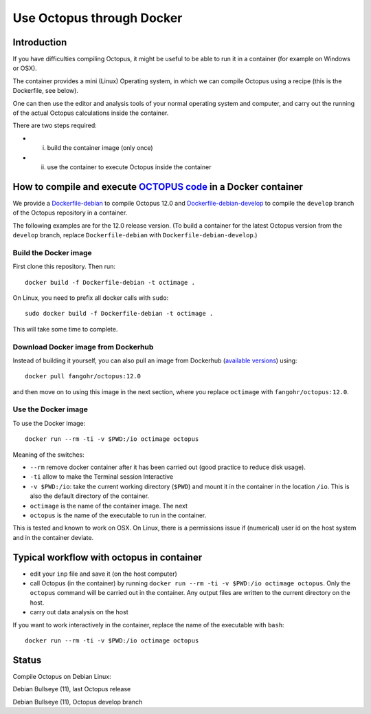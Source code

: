 Use Octopus through Docker
==========================

Introduction
------------

If you have difficulties compiling Octopus, it might be useful to be able to run
it in a container (for example on Windows or OSX).

The container provides a mini (Linux) Operating system, in which we can compile
Octopus using a recipe (this is the Dockerfile, see below).

One can then use the editor and analysis tools of your normal operating system
and computer, and carry out the running of the actual Octopus calculations
inside the container.

There are two steps required:

- (i) build the container image (only once)

- (ii) use the container to execute Octopus inside the container



How to compile and execute `OCTOPUS code <http://octopus-code.org>`__ in a Docker container
-------------------------------------------------------------------------------------------

We provide a `Dockerfile-debian <Dockerfile-debian>`__ to compile Octopus 12.0
and `Dockerfile-debian-develop <Dockerfile-debian-develop>`__ to compile the ``develop`` branch of the Octopus
repository in a container.

The following examples are for the 12.0 release version. (To build a container
for the latest Octopus version from the ``develop`` branch, replace
``Dockerfile-debian`` with ``Dockerfile-debian-develop``.)

Build the Docker image
~~~~~~~~~~~~~~~~~~~~~~

First clone this repository. Then run::

  docker build -f Dockerfile-debian -t octimage .

On Linux, you need to prefix all docker calls with ``sudo``::

  sudo docker build -f Dockerfile-debian -t octimage .

This will take some time to complete.

Download Docker image from Dockerhub
~~~~~~~~~~~~~~~~~~~~~~~~~~~~~~~~~~~~

Instead of building it yourself, you can also pull an image from Dockerhub (`available versions <https://hub.docker.com/r/fangohr/octopus/tags>`__) using::

  docker pull fangohr/octopus:12.0

and then move on to using this image in the next section, where you replace ``octimage`` with ``fangohr/octopus:12.0``.


Use the Docker image
~~~~~~~~~~~~~~~~~~~~

To use the Docker image::

  docker run --rm -ti -v $PWD:/io octimage octopus
  
Meaning of the switches:

- ``--rm`` remove docker container after it has been carried out (good practice to reduce disk usage).
- ``-ti`` allow to make the Terminal session Interactive
- ``-v $PWD:/io``: take the current working directory (``$PWD``) and mount it in
  the container in the location ``/io``. This is also the default directory of
  the container.
- ``octimage`` is the name of the container image. The next 
- ``octopus`` is the name of the executable to run in the container. 

This is tested and known to work on OSX. On Linux, there is a permissions issue
if (numerical) user id on the host system and in the container deviate.

Typical workflow with octopus in container
------------------------------------------

- edit your ``inp`` file and save it  (on the host computer)
- call Octopus (in the container) by running ``docker run --rm -ti -v $PWD:/io
  octimage octopus``. Only the ``octopus`` command will be carried out in the
  container. Any output files are written to the current directory on the host.
- carry out data analysis on the host

If you want to work interactively in the container, replace the name of the executable with ``bash``::

  docker run --rm -ti -v $PWD:/io octimage octopus


Status
------

Compile Octopus on Debian Linux:

|debian-octopusstable| Debian Bullseye (11), last Octopus release

|debian-octopusdevelop| Debian Bullseye (11), Octopus develop branch

.. |debian-octopusstable| image:: https://github.com/fangohr/octopus-in-spack/actions/workflows/debian-octopusstable.yml/badge.svg
  :target: https://github.com/fangohr/octopus-in-spack/actions/workflows/debian-octopusstable.yml
.. |debian-octopusdevelop| image:: https://github.com/fangohr/octopus-in-spack/actions/workflows/debian-octopusdevelop.yml/badge.svg
   :target: https://github.com/fangohr/octopus-in-spack/actions/workflows/debian-develop.yml
